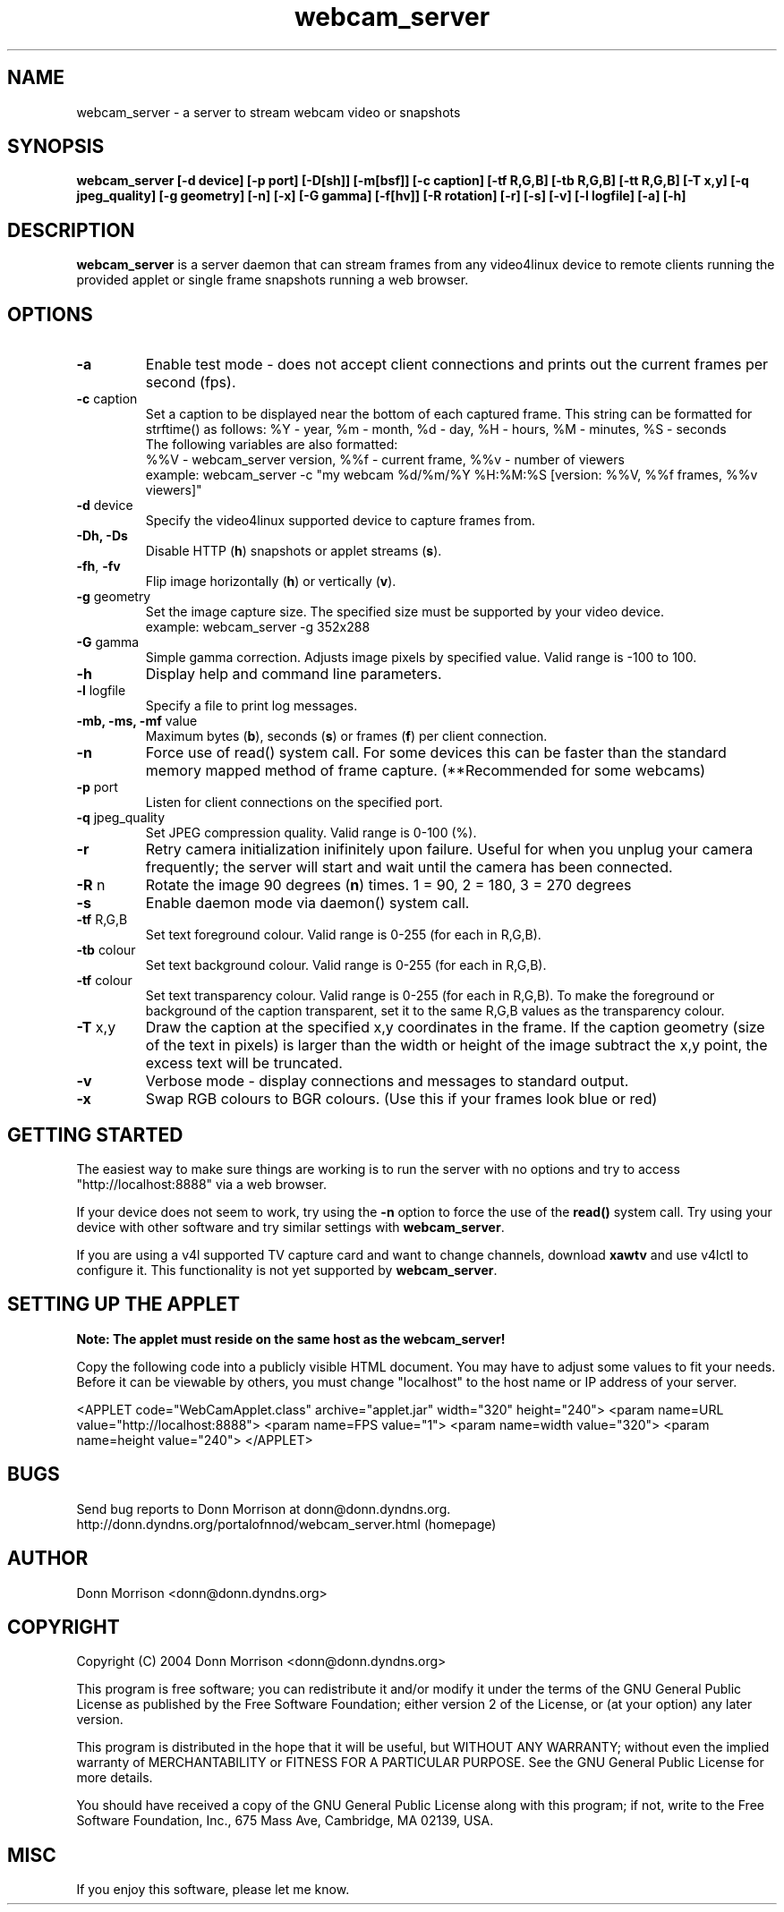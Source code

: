 .TH webcam_server 1 "(c) 2004 Donn Morrison"
.SH NAME
webcam_server - a server to stream webcam video or snapshots
.SH SYNOPSIS
.B webcam_server [-d device] [-p port] [-D[sh]] [-m[bsf]] [-c caption]
.B               [-tf R,G,B] [-tb R,G,B] [-tt R,G,B] [-T x,y]
.B               [-q jpeg_quality] [-g geometry] [-n] [-x]
.B               [-G gamma] [-f[hv]] [-R rotation] [-r] [-s] [-v] [-l logfile]
.B               [-a] [-h]
.SH DESCRIPTION
.B webcam_server
is a server daemon that can stream frames from any video4linux device to
remote clients running the provided applet or single frame snapshots
running a web browser.
.SH OPTIONS
.TP
\fB-a\fP
Enable test mode - does not accept client connections and prints out the
current frames per second (fps).
.TP
\fB-c\fP caption
Set a caption to be displayed near the bottom of each captured frame.
This string can be formatted for strftime() as follows:
%Y - year, %m - month, %d - day, %H - hours, %M - minutes, %S - seconds
.br
The following variables are also formatted:
.br
%%V - webcam_server version, %%f - current frame, %%v - number of viewers
.br
example: webcam_server -c "my webcam %d/%m/%Y %H:%M:%S [version: %%V, %%f frames, %%v viewers]"
.TP
\fB-d\fP device
Specify the video4linux supported device to capture frames from.
.TP
\fB-Dh, -Ds\fP
Disable HTTP (\fBh\fP) snapshots or applet streams (\fBs\fP).
.TP
\fB-fh\fP, \fB-fv\fP
Flip image horizontally (\fBh\fP) or vertically (\fBv\fP).
.TP
\fB-g\fP geometry
Set the image capture size. The specified size must be supported by your
video device.
.br
example: webcam_server -g 352x288
.TP
\fB-G\fP gamma
Simple gamma correction. Adjusts image pixels by specified value. Valid range
is -100 to 100.
.TP
\fB-h\fP
Display help and command line parameters.
.TP
\fB-l\fP logfile
Specify a file to print log messages.
.TP
\fB-mb, -ms, -mf\fP value
Maximum bytes (\fBb\fP), seconds (\fBs\fP) or frames (\fBf\fP) per client
connection.
.TP
\fB-n\fP
Force use of read() system call. For some devices this can be faster than
the standard memory mapped method of frame capture. (**Recommended for some
webcams)
.TP
\fB-p\fP port
Listen for client connections on the specified port.
.TP
\fB-q\fP jpeg_quality
Set JPEG compression quality. Valid range is 0-100 (%).
.TP
\fB-r\fP
Retry camera initialization inifinitely upon failure. Useful for when you
unplug your camera frequently; the server will start and wait until the camera
has been connected.
.TP
\fB-R\fP n
Rotate the image 90 degrees (\fBn\fP) times. 1 = 90, 2 = 180, 3 = 270 degrees
.TP
\fB-s\fP
Enable daemon mode via daemon() system call.
.TP
\fB-tf\fP R,G,B
Set text foreground colour. Valid range is 0-255 (for each in R,G,B).
.TP
\fB-tb\fP colour
Set text background colour. Valid range is 0-255 (for each in R,G,B).
.TP
\fB-tf\fP colour
Set text transparency colour. Valid range is 0-255 (for each in R,G,B). To make the foreground or background of the caption transparent, set it to the same R,G,B values as the transparency colour.
.TP
\fB-T\fP x,y
Draw the caption at the specified x,y coordinates in the frame. If the caption geometry (size of the text in pixels) is larger than the width or height of the image subtract the x,y point, the excess text will be truncated.
.TP
\fB-v\fP
Verbose mode - display connections and messages to standard output.
.TP
\fB-x\fP
Swap RGB colours to BGR colours. (Use this if your frames look blue or red)
.SH GETTING STARTED
.P
The easiest way to make sure things are working is to run the server with
no options and try to access "http://localhost:8888" via a web browser.
.P
If your device does not seem to work, try using the \fB-n\fP option to force
the use of the \fBread()\fP system call. Try using your device with other
software and try similar settings with \fBwebcam_server\fP.
.P
If you are using a v4l supported TV capture card and want to change channels,
download \fBxawtv\fP and use v4lctl to configure it. This functionality
is not yet supported by \fBwebcam_server\fP.
.SH SETTING UP THE APPLET
.B Note: The applet must reside on the same host as the webcam_server!
.P
Copy the following code into a publicly visible HTML document. You may have to
adjust some values to fit your needs. Before it can be viewable by others, you
must change "localhost" to the host name or IP address of your server.
.P
<APPLET code="WebCamApplet.class" archive="applet.jar" width="320" height="240">
<param name=URL value="http://localhost:8888">
<param name=FPS value="1">
<param name=width value="320">
<param name=height value="240">
</APPLET>
.fi
.SH BUGS
.P
Send bug reports to Donn Morrison at donn@donn.dyndns.org.
http://donn.dyndns.org/portalofnnod/webcam_server.html (homepage)
.SH AUTHOR
Donn Morrison <donn@donn.dyndns.org>
.SH COPYRIGHT
Copyright (C) 2004 Donn Morrison <donn@donn.dyndns.org>

This program is free software; you can redistribute it and/or modify
it under the terms of the GNU General Public License as published by
the Free Software Foundation; either version 2 of the License, or
(at your option) any later version.

This program is distributed in the hope that it will be useful,
but WITHOUT ANY WARRANTY; without even the implied warranty of
MERCHANTABILITY or FITNESS FOR A PARTICULAR PURPOSE.  See the
GNU General Public License for more details.

You should have received a copy of the GNU General Public License
along with this program; if not, write to the Free Software
Foundation, Inc., 675 Mass Ave, Cambridge, MA 02139, USA.
.SH MISC
If you enjoy this software, please let me know.
